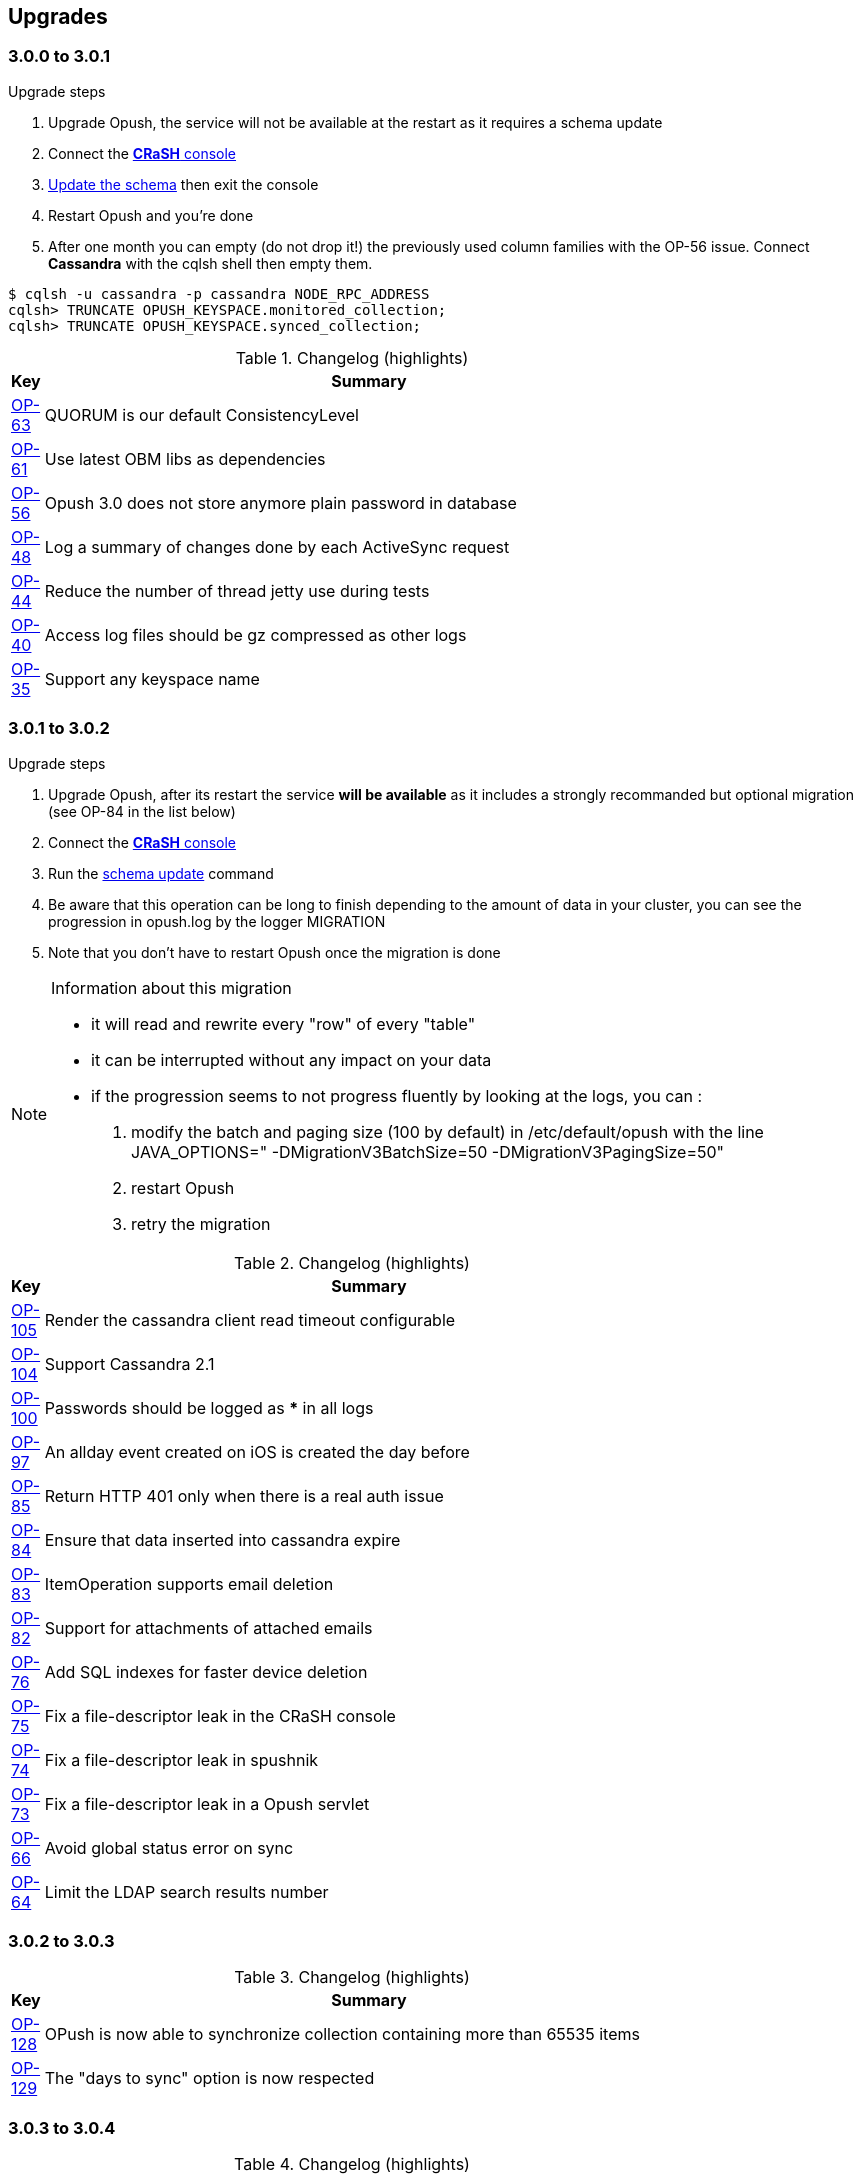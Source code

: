 == Upgrades
:numbered!:

=== 3.0.0 to 3.0.1

.Upgrade steps
. Upgrade Opush, the service will not be available at the restart as it requires a schema update
. Connect the <<_administration_with_the_strong_crash_strong_console, *CRaSH* console>>
. <<crash-usage.adoc#__code_schema_update_code, Update the schema>> then exit the console
. Restart Opush and you're done
. After one month you can empty (do not drop it!) the previously used column families with the OP-56 issue. Connect *Cassandra* with the +cqlsh+ shell then empty them.
[source]
----
$ cqlsh -u cassandra -p cassandra NODE_RPC_ADDRESS
cqlsh> TRUNCATE OPUSH_KEYSPACE.monitored_collection;
cqlsh> TRUNCATE OPUSH_KEYSPACE.synced_collection;
----

.Changelog (highlights)
[width="80%",cols="0,1",options="header"]
|=====================================
|*Key*|*Summary*
|http://ci-obm.linagora.com/jira/browse/OP-63[OP-63]|QUORUM is our default ConsistencyLevel
|http://ci-obm.linagora.com/jira/browse/OP-61[OP-61]|Use latest OBM libs as dependencies
|http://ci-obm.linagora.com/jira/browse/OP-56[OP-56]|Opush 3.0 does not store anymore plain password in database
|http://ci-obm.linagora.com/jira/browse/OP-48[OP-48]|Log a summary of changes done by each ActiveSync request
|http://ci-obm.linagora.com/jira/browse/OP-44[OP-44]|Reduce the number of thread jetty use during tests
|http://ci-obm.linagora.com/jira/browse/OP-40[OP-40]|Access log files should be gz compressed as other logs
|http://ci-obm.linagora.com/jira/browse/OP-35[OP-35]|Support any keyspace name
|=====================================

=== 3.0.1 to 3.0.2

.Upgrade steps
. Upgrade Opush, after its restart the service *will be available* as it includes a strongly recommanded but optional migration (see OP-84 in the list below)
. Connect the <<_administration_with_the_strong_crash_strong_console, *CRaSH* console>>
. Run the <<crash-usage.adoc#__code_schema_update_code, schema update>> command
. Be aware that this operation can be long to finish depending to the amount of data in your cluster, you can see the progression in +opush.log+ by the logger +MIGRATION+
. Note that you don't have to restart Opush once the migration is done

[NOTE]
====
.Information about this migration +
- it will read and rewrite every "row" of every "table"
- it can be interrupted without any impact on your data
- if the progression seems to not progress fluently by looking at the logs, you can :
. modify the batch and paging size (100 by default) in +/etc/default/opush+ with the line +JAVA_OPTIONS=" -DMigrationV3BatchSize=50 -DMigrationV3PagingSize=50"+
. restart Opush
. retry the migration
====

.Changelog (highlights)
[width="80%",cols="0,1",options="header"]
|=====================================
|*Key*|*Summary*
|http://ci-obm.linagora.com/jira/browse/OP-105[OP-105]|Render the cassandra client read timeout configurable
|http://ci-obm.linagora.com/jira/browse/OP-104[OP-104]|Support Cassandra 2.1
|http://ci-obm.linagora.com/jira/browse/OP-100[OP-100]|Passwords should be logged as *** in all logs
|http://ci-obm.linagora.com/jira/browse/OP-97[OP-97]|An allday event created on iOS is created the day before
|http://ci-obm.linagora.com/jira/browse/OP-85[OP-85]|Return HTTP 401 only when there is a real auth issue
|http://ci-obm.linagora.com/jira/browse/OP-84[OP-84]|Ensure that data inserted into cassandra expire
|http://ci-obm.linagora.com/jira/browse/OP-83[OP-83]|ItemOperation supports email deletion
|http://ci-obm.linagora.com/jira/browse/OP-82[OP-82]|Support for attachments of attached emails
|http://ci-obm.linagora.com/jira/browse/OP-76[OP-76]|Add SQL indexes for faster device deletion
|http://ci-obm.linagora.com/jira/browse/OP-75[OP-75]|Fix a file-descriptor leak in the CRaSH console
|http://ci-obm.linagora.com/jira/browse/OP-74[OP-74]|Fix a file-descriptor leak in spushnik
|http://ci-obm.linagora.com/jira/browse/OP-73[OP-73]|Fix a file-descriptor leak in a Opush servlet
|http://ci-obm.linagora.com/jira/browse/OP-66[OP-66]|Avoid global status error on sync
|http://ci-obm.linagora.com/jira/browse/OP-64[OP-64]|Limit the LDAP search results number
|=====================================

=== 3.0.2 to 3.0.3

.Changelog (highlights)
[width="80%",cols="0,1",options="header"]
|=====================================
|*Key*|*Summary*
|http://ci-obm.linagora.com/jira/browse/OP-128[OP-128]|OPush is now able to synchronize collection containing more than 65535 items
|http://ci-obm.linagora.com/jira/browse/OP-129[OP-129]|The "days to sync" option is now respected
|=====================================

=== 3.0.3 to 3.0.4

.Changelog (highlights)
[width="80%",cols="0,1",options="header"]
|=====================================
|*Key*|*Summary*
|http://ci-obm.linagora.com/jira/browse/OP-132[OP-132]|Reply to an email with no charset defined works now perfectly
|http://ci-obm.linagora.com/jira/browse/OP-130[OP-130]|No more errors with users without IMAP Sent folder
|http://ci-obm.linagora.com/jira/browse/OP-127[OP-127]|A deleted occurence on a smartphone is now correctly deleted in Thunderbird calendar too
|http://ci-obm.linagora.com/jira/browse/OP-123[OP-123]|Invalid ServerId in incoming requests are now handled
|http://ci-obm.linagora.com/jira/browse/OP-108[OP-108]|Useless HTML tags are no longer displayed in the preview of iOS devices
|=====================================

=== 3.0.4 to 3.0.5

.Changelog (highlights)
[width="80%",cols="0,1",options="header"]
|=====================================
|*Key*|*Summary*
|http://ci-obm.linagora.com/jira/browse/OP-155[OP-155]|Respect the clientId for contact creation to avoid duplication
|http://ci-obm.linagora.com/jira/browse/OP-151[OP-151]|Repare Cassandra reconnection behavior after a network failure
|=====================================

=== 3.0.5 to 3.0.6

.Changelog (highlights)
[width="80%",cols="0,1",options="header"]
|=====================================
|*Key*|*Summary*
|http://ci-obm.linagora.com/jira/browse/OP-139[OP-139]|Protect OBM about contact duplication
|=====================================

The changeset provided by OP-139 aims to protect the backend about contact duplication. +
That protection is implemented using the hash of every contact created by a device. +
When a contact hash is already known by Opush, it'll not send the creation command to its backend.

This fix has been done to handle the _never fixed_ "ClientId" bug of Android, see https://code.google.com/p/android/issues/detail?id=61100

=== 3.0.6 to 3.1.0

.Information about this migration
- Some SQL tables will not be used anymore, Opush will instead store its data in Cassandra. Those tables are +opush_folder_mapping+, +opush_folder_snapshot+ and +opush_folder_sync_state+.
- The foreign-key constraint +opush_sync_state.collection_id+ will be dropped 
- As usually the migration steps are:
. Install Opush 3.1.0
. Connect the <<_administration_with_the_strong_crash_strong_console, *CRaSH* console>>
. Run the <<crash-usage.adoc#__code_schema_update_code, schema update>> command
. Restart Opush
. Well done, you're up-to-date!

[WARNING]
====
Be aware that due to OP-53, every device will forget its data, synchronization states will be reinitialized from scratch for everybody
====

.Changelog (highlights)
[width="80%",cols="0,1",options="header"]
|=====================================
|*Key*|*Summary*
2+^| *Features*
|http://ci-obm.linagora.com/jira/browse/OP-53[OP-53]|Mailboxes are now displayed as a tree
|http://ci-obm.linagora.com/jira/browse/OP-157[OP-157]|Set the display name of the sender on emails sent by Opush
|http://ci-obm.linagora.com/jira/browse/OP-193[OP-193]|Devices are now able to create an IMAP folder
2+^| *Bug fixes*
|http://ci-obm.linagora.com/jira/browse/OP-53[OP-53]|Repair contact creation on some Androids
|http://ci-obm.linagora.com/jira/browse/OP-135[OP-135]|Always respect the "synchronize all items" option
|http://ci-obm.linagora.com/jira/browse/OP-168[OP-168]|Item changes are not skipped anymore when many modifications are discovered at the same time
|http://ci-obm.linagora.com/jira/browse/OP-177[OP-177]|Ability to reduce the max WindowSize from server side
|http://ci-obm.linagora.com/jira/browse/OP-180[OP-180]|Limit the amount of data retrieved by IMAP on only attachments emails
|http://ci-obm.linagora.com/jira/browse/OP-183[OP-183]|First attachment of only attachments emails is no more skipped
|http://ci-obm.linagora.com/jira/browse/OP-181[OP-181]|More elegant first synchronization on Androids
|http://ci-obm.linagora.com/jira/browse/OP-186[OP-186]|Restore the Windows Phone synchronization capability
|http://ci-obm.linagora.com/jira/browse/OP-189[OP-189]|Allday event date can be moved on the device when something modified by obm-ui
2+^| *Cassandra*
|http://ci-obm.linagora.com/jira/browse/OP-137[OP-137]|Retry a Cassandra query when a timeout is encountered
|http://ci-obm.linagora.com/jira/browse/OP-190[OP-190]|Failsoft capacity when too many nodes are down to get the QUORUM
2+^| *Packaging*
|http://ci-obm.linagora.com/jira/browse/OP-78[OP-78]|LSB compliance of the "status" command
|http://ci-obm.linagora.com/jira/browse/OP-106[OP-106]|Installation using the "noninteractive" mode is now supported
|http://ci-obm.linagora.com/jira/browse/OP-107[OP-107]|Folders deletion is done when opush and opush-conf packages are purged
|=====================================

=== 3.1.0 to 3.1.1

.Changelog
[width="80%",cols="0,1",options="header"]
|=====================================
|*Key*|*Summary*
|http://ci-obm.linagora.com/jira/browse/OP-217[OP-217]|Fallback on a default DTSTAMP when an ICS lacks of it
|http://ci-obm.linagora.com/jira/browse/OP-223[OP-223]|Synchronization is not blocked anymore when an email contains an illegal ICS
|http://ci-obm.linagora.com/jira/browse/OP-136[OP-136]|Better support of MIME headers
|=====================================

=== 3.1.1 to 3.2.0

.Information about this migration
A new Cassandra table is used, so this migration make mandatory to update your Cassandra to create it. +
So you will need as usually to run the <<opush-cassandra-schema.adoc#_upgrade, schema update>> command, to make Opush able to start.

.Changelog
[width="80%",cols="0,1",options="header"]
|=====================================
|*Key*|*Summary*
|http://ci-obm.linagora.com/jira/browse/OP-235[OP-235]|CentOs7 support
|http://ci-obm.linagora.com/jira/browse/OP-226[OP-226]|Make Opush able to work with cyrus that doesn't use the "altnamespace"
|http://ci-obm.linagora.com/jira/browse/OP-231[OP-231]|Do not miss changes on email status anymore
|http://ci-obm.linagora.com/jira/browse/OP-232[OP-232]|Fix spushnik thread leak issue
|http://ci-obm.linagora.com/jira/browse/OP-240[OP-240]|Ability to create weekly event, even for devices that don't give DayOfWeek
|http://ci-obm.linagora.com/jira/browse/OP-237[OP-237]|Opush now checks the database settings before starting the service
|http://ci-obm.linagora.com/jira/browse/OP-235[OP-235]|Cleaner handling of unexpected format for GetAttachment requests
|http://ci-obm.linagora.com/jira/browse/OP-233[OP-233]|Create an existing but non-subscribed folder now subscribe to it
|http://ci-obm.linagora.com/jira/browse/OP-228[OP-228]|Clean up m4j files when opush does not need them anymore
|=====================================

